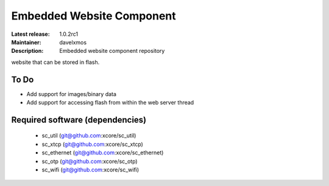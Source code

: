 Embedded Website Component
..........................

:Latest release: 1.0.2rc1
:Maintainer: davelxmos
:Description: Embedded website component repository


website that can be stored in flash.

To Do
=====

* Add support for images/binary data
* Add support for accessing flash from within the web server thread

Required software (dependencies)
================================

  * sc_util (git@github.com:xcore/sc_util)
  * sc_xtcp (git@github.com:xcore/sc_xtcp)
  * sc_ethernet (git@github.com:xcore/sc_ethernet)
  * sc_otp (git@github.com:xcore/sc_otp)
  * sc_wifi (git@github.com:xcore/sc_wifi)

